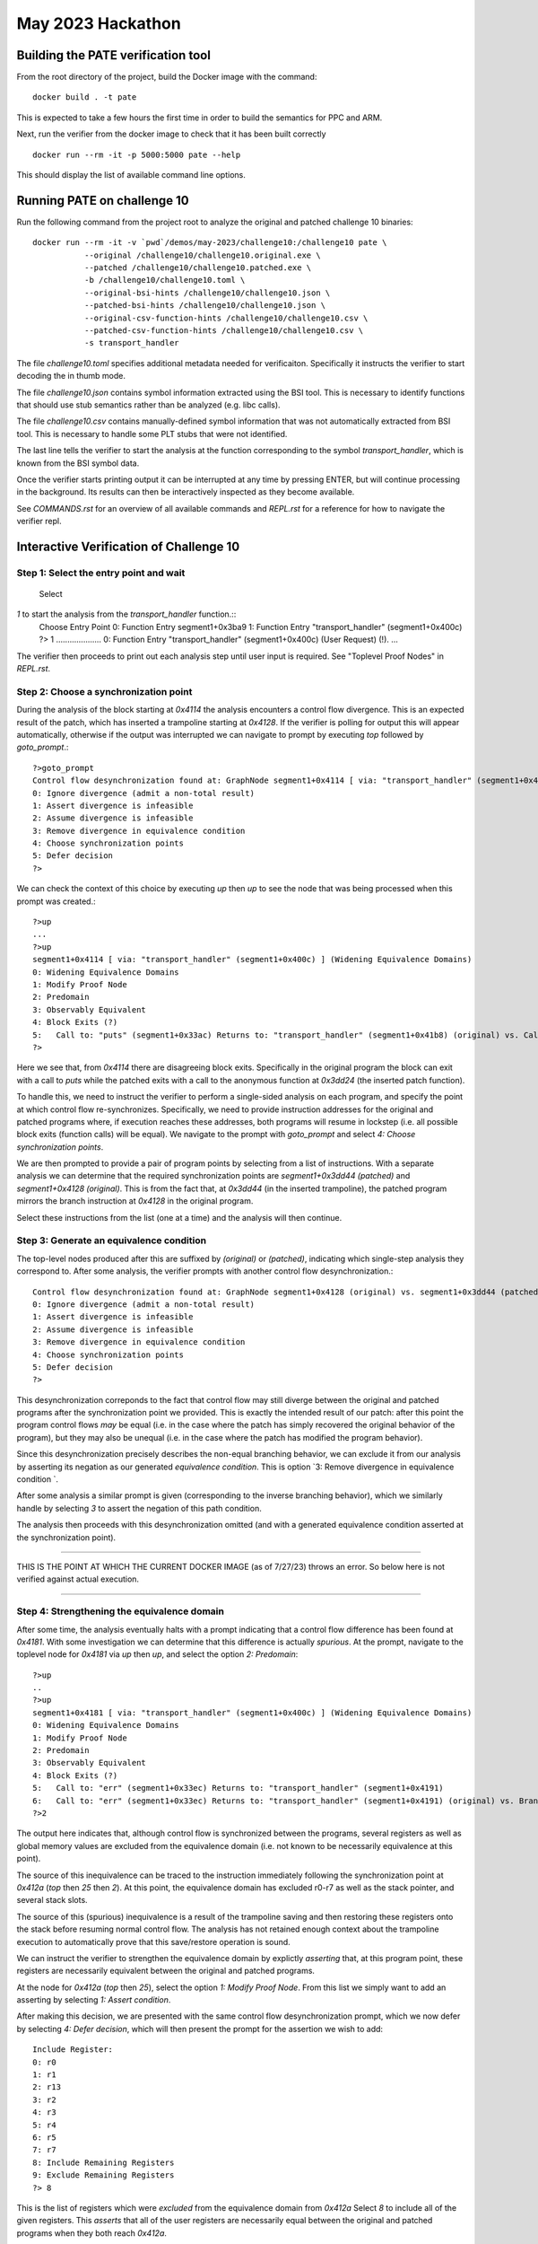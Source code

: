 May 2023 Hackathon
========


Building the PATE verification tool
-----------

From the root directory of the project, build the Docker image with the command::

  docker build . -t pate

This is expected to take a few hours the first time in order to build the
semantics for PPC and ARM.

Next, run the verifier from the docker image to check that it has been
built correctly ::

  docker run --rm -it -p 5000:5000 pate --help

This should display the list of available command line options.

Running PATE on challenge 10
-----------

Run the following command from the project root to 
analyze the original and patched challenge 10 binaries::
  docker run --rm -it -v `pwd`/demos/may-2023/challenge10:/challenge10 pate \
             --original /challenge10/challenge10.original.exe \
             --patched /challenge10/challenge10.patched.exe \
             -b /challenge10/challenge10.toml \
             --original-bsi-hints /challenge10/challenge10.json \
             --patched-bsi-hints /challenge10/challenge10.json \
             --original-csv-function-hints /challenge10/challenge10.csv \
             --patched-csv-function-hints /challenge10/challenge10.csv \
             -s transport_handler

The file `challenge10.toml` specifies additional metadata needed for
verificaiton. Specifically it instructs the verifier to start decoding
the in thumb mode.

The file `challenge10.json` contains symbol information extracted using
the BSI tool. This is necessary to identify functions that should use
stub semantics rather than be analyzed (e.g. libc calls).

The file `challenge10.csv` contains manually-defined symbol information
that was not automatically extracted from BSI tool. This is necessary to
handle some PLT stubs that were not identified.

The last line tells the verifier to start the analysis at the function
corresponding to the symbol `transport_handler`, which is known from
the BSI symbol data.

Once the verifier starts printing output it can be interrupted at any time by pressing
ENTER, but will continue processing in the background. Its results can then be
interactively inspected as they become available.

See `COMMANDS.rst` for an overview of all available commands and `REPL.rst` for a reference for
how to navigate the verifier repl.

Interactive Verification of Challenge 10
-----------

Step 1: Select the entry point and wait
^^^^^^^^^^^

 Select
`1` to start the analysis from the `transport_handler` function.::
  Choose Entry Point
  0: Function Entry segment1+0x3ba9
  1: Function Entry "transport_handler" (segment1+0x400c)
  ?> 1
  ....................
  0: Function Entry "transport_handler" (segment1+0x400c) (User Request) (!).
  ...

The verifier then proceeds to print out each analysis step until user input
is required. See "Toplevel Proof Nodes" in `REPL.rst`.

Step 2: Choose a synchronization point
^^^^^^^^^^^

During the analysis of the block starting at `0x4114` the analysis encounters
a control flow divergence. This is an expected result of the patch, which has
inserted a trampoline starting at `0x4128`. If the verifier is polling for output
this will appear automatically, otherwise if the output was interrupted we can
navigate to prompt by executing `top` followed by `goto_prompt`.::
  ?>goto_prompt
  Control flow desynchronization found at: GraphNode segment1+0x4114 [ via: "transport_handler" (segment1+0x400c) ]
  0: Ignore divergence (admit a non-total result) 
  1: Assert divergence is infeasible 
  2: Assume divergence is infeasible 
  3: Remove divergence in equivalence condition 
  4: Choose synchronization points 
  5: Defer decision 
  ?>

We can check the context of this choice by executing `up` then `up` to see the node that
was being processed when this prompt was created.::
  ?>up
  ...
  ?>up
  segment1+0x4114 [ via: "transport_handler" (segment1+0x400c) ] (Widening Equivalence Domains)
  0: Widening Equivalence Domains
  1: Modify Proof Node
  2: Predomain
  3: Observably Equivalent
  4: Block Exits (?)
  5:   Call to: "puts" (segment1+0x33ac) Returns to: "transport_handler" (segment1+0x41b8) (original) vs. Call to: segment1+0x3dd24 Returns to: "transport_handler" (segment1+0x3dd44) (patched) (?)
  ?>

Here we see that, from `0x4114` there are disagreeing block exits. Specifically in the original program the block can exit
with a call to `puts` while the patched exits with a call to the anonymous function at `0x3dd24` (the inserted patch function).

To handle this, we need to instruct the verifier to perform a single-sided analysis on each program, and specify
the point at which control flow re-synchronizes. Specifically, we need to provide instruction addresses for the
original and patched programs where, if execution reaches these addresses, both programs will resume in lockstep
(i.e. all possible block exits (function calls) will be equal). We navigate to the prompt with `goto_prompt`
and select `4: Choose synchronization points`.

We are then prompted to provide a pair of program points by selecting from a list of instructions.
With a separate analysis we can determine that the required synchronization points are `segment1+0x3dd44 (patched)`
and `segment1+0x4128 (original)`. This is from the fact that, at `0x3dd44` (in the inserted trampoline), 
the patched program mirrors the branch instruction at `0x4128` in the original program.

Select these instructions from the list (one at a time) and the analysis will then continue.

Step 3: Generate an equivalence condition
^^^^^^^^^^^

The top-level nodes produced after this are suffixed by `(original)` or `(patched)`, indicating
which single-step analysis they correspond to. After some analysis, the verifier prompts with another
control flow desynchronization.::
  Control flow desynchronization found at: GraphNode segment1+0x4128 (original) vs. segment1+0x3dd44 (patched) [ via: "transport_handler" (segment1+0x400c) ]
  0: Ignore divergence (admit a non-total result) 
  1: Assert divergence is infeasible 
  2: Assume divergence is infeasible 
  3: Remove divergence in equivalence condition 
  4: Choose synchronization points 
  5: Defer decision 
  ?>

This desynchronization correponds to the fact that control flow may still diverge between the original and patched
programs after the synchronization point we provided. This is exactly the intended result of our patch: after this
point the program control flows *may* be equal (i.e. in the case where the patch has simply recovered the original
behavior of the program), but they may also be unequal (i.e. in the case where the patch has modified the program behavior).

Since this desynchronization precisely describes the non-equal branching behavior, we can exclude it from
our analysis by asserting its negation as our generated *equivalence condition*. This is option 
`3: Remove divergence in equivalence condition `.

After some analysis a similar prompt is given (corresponding to the inverse branching behavior), which
we similarly handle by selecting `3` to assert the negation of this path condition.

The analysis then proceeds with this desynchronization omitted (and with a generated equivalence condition asserted
at the synchronization point).

************************************************************************************

THIS IS THE POINT AT WHICH THE CURRENT DOCKER IMAGE (as of
7/27/23) throws an error.  So below here is not verified against actual execution.

************************************************************************************

Step 4: Strengthening the equivalence domain
^^^^^^^^^^^

After some time, the analysis eventually halts with a prompt indicating that a control flow difference
has been found at `0x4181`. With some investigation we can determine that this difference is actually *spurious*.
At the prompt, navigate to the toplevel node for `0x4181` via `up` then `up`, and select the option `2: Predomain`::
  ?>up
  ..
  ?>up
  segment1+0x4181 [ via: "transport_handler" (segment1+0x400c) ] (Widening Equivalence Domains)
  0: Widening Equivalence Domains
  1: Modify Proof Node
  2: Predomain
  3: Observably Equivalent
  4: Block Exits (?)
  5:   Call to: "err" (segment1+0x33ec) Returns to: "transport_handler" (segment1+0x4191)
  6:   Call to: "err" (segment1+0x33ec) Returns to: "transport_handler" (segment1+0x4191) (original) vs. Branch to: "transport_handler" (segment1+0x402d) (patched) (?)  
  ?>2

The output here indicates that, although control flow is synchronized between the programs, several registers as well
as global memory values are excluded from the equivalence domain (i.e. not known to be necessarily equivalence at this point).

The source of this inequivalence can be traced to the instruction immediately following the synchronization point
at `0x412a` (`top` then `25` then `2`). At this point, the equivalence domain has excluded r0-r7 as well as the stack pointer,
and several stack slots.

The source of this (spurious) inequivalence is a result of the trampoline saving and then restoring these registers
onto the stack before resuming normal control flow. The analysis has not retained enough context about the trampoline
execution to automatically prove that this save/restore operation is sound.

We can instruct the verifier to strengthen the equivalence domain by explictly *asserting* that, at this program point,
these registers are necessarily equivalent between the original and patched programs.

At the node for `0x412a` (`top` then `25`), select the option `1: Modify Proof Node`. From this list we simply
want to add an asserting by selecting `1:   Assert condition`.

After making this decision, we are presented with the same control flow desynchronization prompt, which we
now defer by selecting `4: Defer decision`, which will then present the prompt for the assertion we wish to add::
  Include Register:
  0: r0
  1: r1
  2: r13
  3: r2
  4: r3
  5: r4
  6: r5
  7: r7
  8: Include Remaining Registers
  9: Exclude Remaining Registers
  ?> 8

This is the list of registers which were *excluded* from the equivalence domain from `0x412a` Select `8` to include
all of the given registers. This *asserts* that all of the user registers are necessarily equal between the original
and patched programs when they both reach `0x412a`.

The analysis then proceeds by propagating the assertion up several nodes (indicated by the `Propagating Conditions` status),
which is then eventually discharged. The subsequent proof nodes are then re-checked under this new assertion, and
correspondingly strengthened equivalence domain.

Step 5: Propagating and interpreting the equivalence condition
^^^^^^^^^^^

The analysis is now able to finish, proving that the programs are exactly equivalent under
the generated equivalence condition. By default the condition is only asserted at exactly
the location it is needed, however it can also be *propagated* to the entry point, in order
to compute a sufficient condition at the beginning of the function call.

To do this, we navigate to the synchronization node (`top` then `57`) where we can see
that an equivalence condition has been assumed. However this is only in terms of the
condition registers at this point. Select `1: Modify Proof Node` and then `21:   Propagate fully`.

Then select `2: Handle pending refinements` at the next prompt to handle the requested action.
Once finished, the resulting equivalence condition can be examined by navigating to the node
corresponding to the function entry point for `transport_handler`.
